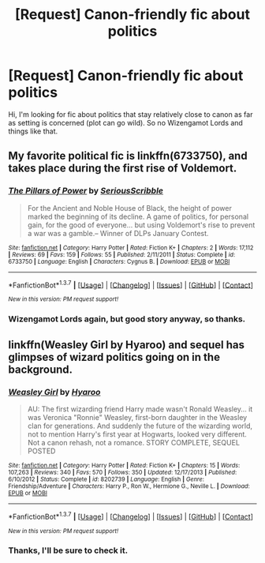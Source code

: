 #+TITLE: [Request] Canon-friendly fic about politics

* [Request] Canon-friendly fic about politics
:PROPERTIES:
:Author: Satanniel
:Score: 12
:DateUnix: 1459175126.0
:DateShort: 2016-Mar-28
:FlairText: Request
:END:
Hi, I'm looking for fic about politics that stay relatively close to canon as far as setting is concerned (plot can go wild). So no Wizengamot Lords and things like that.


** My favorite political fic is linkffn(6733750), and takes place during the first rise of Voldemort.
:PROPERTIES:
:Author: Lord_Anarchy
:Score: 3
:DateUnix: 1459180599.0
:DateShort: 2016-Mar-28
:END:

*** [[http://www.fanfiction.net/s/6733750/1/][*/The Pillars of Power/*]] by [[https://www.fanfiction.net/u/1232425/SeriousScribble][/SeriousScribble/]]

#+begin_quote
  For the Ancient and Noble House of Black, the height of power marked the beginning of its decline. A game of politics, for personal gain, for the good of everyone... but using Voldemort's rise to prevent a war was a gamble.-- Winner of DLPs January Contest.
#+end_quote

^{/Site/: [[http://www.fanfiction.net/][fanfiction.net]] *|* /Category/: Harry Potter *|* /Rated/: Fiction K+ *|* /Chapters/: 2 *|* /Words/: 17,112 *|* /Reviews/: 69 *|* /Favs/: 159 *|* /Follows/: 55 *|* /Published/: 2/11/2011 *|* /Status/: Complete *|* /id/: 6733750 *|* /Language/: English *|* /Characters/: Cygnus B. *|* /Download/: [[http://www.p0ody-files.com/ff_to_ebook/ffn-bot/index.php?id=6733750&source=ff&filetype=epub][EPUB]] or [[http://www.p0ody-files.com/ff_to_ebook/ffn-bot/index.php?id=6733750&source=ff&filetype=mobi][MOBI]]}

--------------

*FanfictionBot*^{1.3.7} *|* [[[https://github.com/tusing/reddit-ffn-bot/wiki/Usage][Usage]]] | [[[https://github.com/tusing/reddit-ffn-bot/wiki/Changelog][Changelog]]] | [[[https://github.com/tusing/reddit-ffn-bot/issues/][Issues]]] | [[[https://github.com/tusing/reddit-ffn-bot/][GitHub]]] | [[[https://www.reddit.com/message/compose?to=%2Fu%2Ftusing][Contact]]]

^{/New in this version: PM request support!/}
:PROPERTIES:
:Author: FanfictionBot
:Score: 2
:DateUnix: 1459180663.0
:DateShort: 2016-Mar-28
:END:


*** Wizengamot Lords again, but good story anyway, so thanks.
:PROPERTIES:
:Author: Satanniel
:Score: 1
:DateUnix: 1459209409.0
:DateShort: 2016-Mar-29
:END:


** linkffn(Weasley Girl by Hyaroo) and sequel has glimpses of wizard politics going on in the background.
:PROPERTIES:
:Author: turbinicarpus
:Score: 3
:DateUnix: 1459256777.0
:DateShort: 2016-Mar-29
:END:

*** [[http://www.fanfiction.net/s/8202739/1/][*/Weasley Girl/*]] by [[https://www.fanfiction.net/u/1865132/Hyaroo][/Hyaroo/]]

#+begin_quote
  AU: The first wizarding friend Harry made wasn't Ronald Weasley... it was Veronica "Ronnie" Weasley, first-born daughter in the Weasley clan for generations. And suddenly the future of the wizarding world, not to mention Harry's first year at Hogwarts, looked very different. Not a canon rehash, not a romance. STORY COMPLETE, SEQUEL POSTED
#+end_quote

^{/Site/: [[http://www.fanfiction.net/][fanfiction.net]] *|* /Category/: Harry Potter *|* /Rated/: Fiction K+ *|* /Chapters/: 15 *|* /Words/: 107,263 *|* /Reviews/: 340 *|* /Favs/: 570 *|* /Follows/: 350 *|* /Updated/: 12/17/2013 *|* /Published/: 6/10/2012 *|* /Status/: Complete *|* /id/: 8202739 *|* /Language/: English *|* /Genre/: Friendship/Adventure *|* /Characters/: Harry P., Ron W., Hermione G., Neville L. *|* /Download/: [[http://www.p0ody-files.com/ff_to_ebook/ffn-bot/index.php?id=8202739&source=ff&filetype=epub][EPUB]] or [[http://www.p0ody-files.com/ff_to_ebook/ffn-bot/index.php?id=8202739&source=ff&filetype=mobi][MOBI]]}

--------------

*FanfictionBot*^{1.3.7} *|* [[[https://github.com/tusing/reddit-ffn-bot/wiki/Usage][Usage]]] | [[[https://github.com/tusing/reddit-ffn-bot/wiki/Changelog][Changelog]]] | [[[https://github.com/tusing/reddit-ffn-bot/issues/][Issues]]] | [[[https://github.com/tusing/reddit-ffn-bot/][GitHub]]] | [[[https://www.reddit.com/message/compose?to=%2Fu%2Ftusing][Contact]]]

^{/New in this version: PM request support!/}
:PROPERTIES:
:Author: FanfictionBot
:Score: 1
:DateUnix: 1459256839.0
:DateShort: 2016-Mar-29
:END:


*** Thanks, I'll be sure to check it.
:PROPERTIES:
:Author: Satanniel
:Score: 1
:DateUnix: 1459288368.0
:DateShort: 2016-Mar-30
:END:
